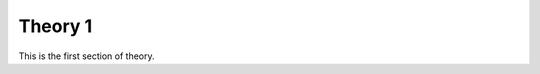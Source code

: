.. _theory1:

=====================================
Theory 1
=====================================

This is the first section of theory.